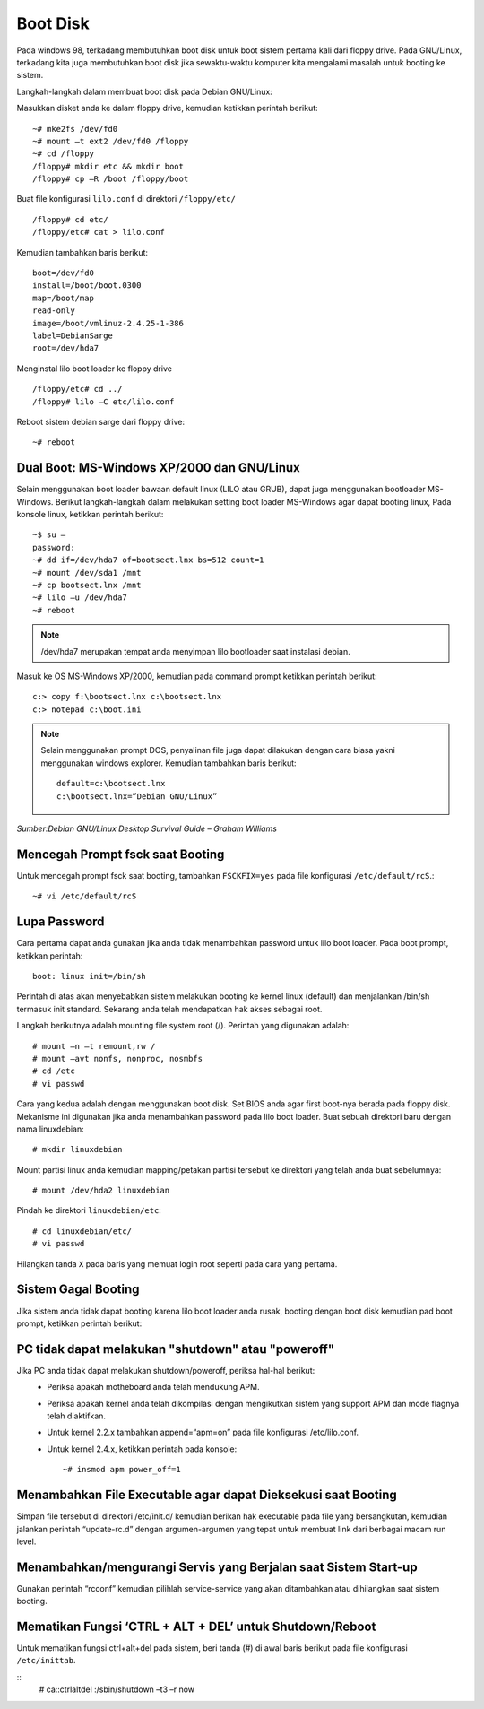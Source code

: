 Boot Disk 
=========

Pada windows 98, terkadang membutuhkan boot disk untuk boot sistem pertama kali dari floppy drive. Pada GNU/Linux, terkadang kita juga membutuhkan boot disk jika sewaktu-waktu komputer kita mengalami masalah untuk booting ke sistem. 

Langkah-langkah dalam membuat boot disk pada Debian GNU/Linux: 

Masukkan disket anda ke dalam floppy drive, kemudian ketikkan perintah berikut::

   ~# mke2fs /dev/fd0 
   ~# mount –t ext2 /dev/fd0 /floppy 
   ~# cd /floppy 
   /floppy# mkdir etc && mkdir boot 
   /floppy# cp –R /boot /floppy/boot 

Buat file konfigurasi ``lilo.conf`` di direktori ``/floppy/etc/``

::

   /floppy# cd etc/ 
   /floppy/etc# cat > lilo.conf 
   
Kemudian tambahkan baris berikut:

::

   boot=/dev/fd0
   install=/boot/boot.0300 
   map=/boot/map 
   read-only    
   image=/boot/vmlinuz-2.4.25-1-386     
   label=DebianSarge
   root=/dev/hda7 
   
Menginstal lilo boot loader ke floppy drive

::

   /floppy/etc# cd ../ 
   /floppy# lilo –C etc/lilo.conf 
   
Reboot sistem debian sarge dari floppy drive::

   ~# reboot 

   
Dual Boot: MS-Windows XP/2000 dan GNU/Linux 
-------------------------------------------

Selain menggunakan boot loader bawaan default linux (LILO atau GRUB), dapat juga menggunakan bootloader MS-Windows. Berikut langkah-langkah dalam melakukan setting boot loader MS-Windows agar dapat booting linux, Pada konsole linux, ketikkan perintah berikut:

::

   ~$ su – 
   password: 
   ~# dd if=/dev/hda7 of=bootsect.lnx bs=512 count=1 
   ~# mount /dev/sda1 /mnt 
   ~# cp bootsect.lnx /mnt 
   ~# lilo –u /dev/hda7 
   ~# reboot 
   
.. Note::
   /dev/hda7 merupakan tempat anda menyimpan lilo bootloader saat instalasi debian. 
   
Masuk ke OS MS-Windows XP/2000, kemudian pada command prompt ketikkan perintah berikut:

::

   c:> copy f:\bootsect.lnx c:\bootsect.lnx 
   c:> notepad c:\boot.ini 

.. Note::
   Selain menggunakan prompt DOS, penyalinan file juga dapat dilakukan dengan cara biasa yakni menggunakan windows explorer. Kemudian tambahkan baris berikut::
   
      default=c:\bootsect.lnx 
      c:\bootsect.lnx=”Debian GNU/Linux” 

*Sumber:Debian GNU/Linux Desktop Survival Guide – Graham Williams*


Mencegah Prompt fsck saat Booting 
---------------------------------

Untuk mencegah prompt fsck saat booting, tambahkan ``FSCKFIX=yes`` pada file konfigurasi ``/etc/default/rcS``.::

   ~# vi /etc/default/rcS 


Lupa Password 
-------------

Cara pertama dapat anda gunakan jika anda tidak menambahkan password untuk lilo boot loader. Pada boot prompt, ketikkan perintah::

   boot: linux init=/bin/sh 
   
Perintah di atas akan menyebabkan sistem melakukan booting ke kernel linux (default) dan menjalankan /bin/sh termasuk init standard. Sekarang anda telah mendapatkan hak akses sebagai root. 

Langkah berikutnya adalah mounting file system root (/). Perintah yang digunakan adalah::

   # mount –n –t remount,rw /
   # mount –avt nonfs, nonproc, nosmbfs 
   # cd /etc
   # vi passwd 

Cara yang kedua adalah dengan menggunakan boot disk. Set BIOS anda agar first boot-nya berada pada floppy disk. Mekanisme ini digunakan jika anda menambahkan password pada lilo boot loader. 
Buat sebuah direktori baru dengan nama linuxdebian::

   # mkdir linuxdebian 
   
Mount partisi linux anda kemudian mapping/petakan partisi tersebut ke direktori yang telah anda buat sebelumnya::

   # mount /dev/hda2 linuxdebian 
   
Pindah ke direktori ``linuxdebian/etc``::

   # cd linuxdebian/etc/ 
   # vi passwd 
   
Hilangkan tanda ``X`` pada baris yang memuat login root seperti pada cara yang pertama. 


Sistem Gagal Booting 
--------------------

Jika sistem anda tidak dapat booting karena lilo boot loader anda rusak, booting dengan boot disk kemudian pad boot prompt, ketikkan perintah berikut: 


PC tidak dapat melakukan "shutdown" atau "poweroff"
---------------------------------------------------

Jika PC anda tidak dapat melakukan shutdown/poweroff, periksa hal-hal berikut: 
   - Periksa apakah motheboard anda telah mendukung APM. 
   - Periksa apakah kernel anda telah dikompilasi dengan mengikutkan sistem yang support APM dan mode flagnya telah diaktifkan. 
   - Untuk kernel 2.2.x tambahkan append=“apm=on” pada file konfigurasi /etc/lilo.conf. 
   - Untuk kernel 2.4.x, ketikkan perintah pada konsole::
   
      ~# insmod apm power_off=1 

      
Menambahkan File Executable agar dapat Dieksekusi saat Booting 
--------------------------------------------------------------

Simpan file tersebut di direktori /etc/init.d/ kemudian berikan hak executable pada file yang bersangkutan, kemudian jalankan perintah “update-rc.d” dengan argumen-argumen yang tepat untuk membuat link dari berbagai macam run level. 


Menambahkan/mengurangi Servis yang Berjalan saat Sistem Start-up 
----------------------------------------------------------------
Gunakan perintah “rcconf” kemudian pilihlah service-service yang akan ditambahkan atau dihilangkan saat sistem booting. 


Mematikan Fungsi ‘CTRL + ALT + DEL’ untuk Shutdown/Reboot 
---------------------------------------------------------
Untuk mematikan fungsi ctrl+alt+del pada sistem, beri tanda (#) di awal baris berikut pada file konfigurasi ``/etc/inittab``.

::
   # ca::ctrlaltdel :/sbin/shutdown –t3 –r now 



